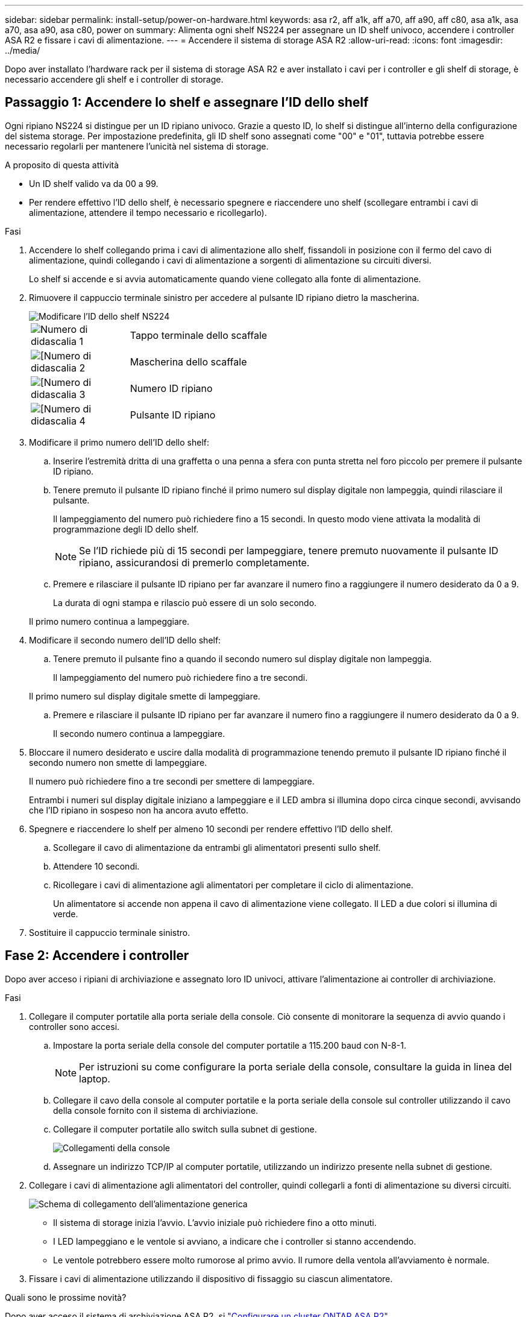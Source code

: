 ---
sidebar: sidebar 
permalink: install-setup/power-on-hardware.html 
keywords: asa r2, aff a1k, aff a70, aff a90, aff c80, asa a1k, asa a70, asa a90, asa c80, power on 
summary: Alimenta ogni shelf NS224 per assegnare un ID shelf univoco, accendere i controller ASA R2 e fissare i cavi di alimentazione. 
---
= Accendere il sistema di storage ASA R2
:allow-uri-read: 
:icons: font
:imagesdir: ../media/


[role="lead"]
Dopo aver installato l'hardware rack per il sistema di storage ASA R2 e aver installato i cavi per i controller e gli shelf di storage, è necessario accendere gli shelf e i controller di storage.



== Passaggio 1: Accendere lo shelf e assegnare l'ID dello shelf

Ogni ripiano NS224 si distingue per un ID ripiano univoco. Grazie a questo ID, lo shelf si distingue all'interno della configurazione del sistema storage. Per impostazione predefinita, gli ID shelf sono assegnati come "00" e "01", tuttavia potrebbe essere necessario regolarli per mantenere l'unicità nel sistema di storage.

.A proposito di questa attività
* Un ID shelf valido va da 00 a 99.
* Per rendere effettivo l'ID dello shelf, è necessario spegnere e riaccendere uno shelf (scollegare entrambi i cavi di alimentazione, attendere il tempo necessario e ricollegarlo).


.Fasi
. Accendere lo shelf collegando prima i cavi di alimentazione allo shelf, fissandoli in posizione con il fermo del cavo di alimentazione, quindi collegando i cavi di alimentazione a sorgenti di alimentazione su circuiti diversi.
+
Lo shelf si accende e si avvia automaticamente quando viene collegato alla fonte di alimentazione.

. Rimuovere il cappuccio terminale sinistro per accedere al pulsante ID ripiano dietro la mascherina.
+
image::../media/drw_a900_oie_change_ns224_shelf_id_ieops-836.svg[Modificare l'ID dello shelf NS224]

+
[cols="20%,80%"]
|===


 a| 
image::../media/legend_icon_01.svg[Numero di didascalia 1]
 a| 
Tappo terminale dello scaffale



 a| 
image::../media/legend_icon_02.svg[[Numero di didascalia 2]
 a| 
Mascherina dello scaffale



 a| 
image::../media/legend_icon_03.svg[[Numero di didascalia 3]
 a| 
Numero ID ripiano



 a| 
image::../media/legend_icon_04.svg[[Numero di didascalia 4]
 a| 
Pulsante ID ripiano

|===
. Modificare il primo numero dell'ID dello shelf:
+
.. Inserire l'estremità dritta di una graffetta o una penna a sfera con punta stretta nel foro piccolo per premere il pulsante ID ripiano.
.. Tenere premuto il pulsante ID ripiano finché il primo numero sul display digitale non lampeggia, quindi rilasciare il pulsante.
+
Il lampeggiamento del numero può richiedere fino a 15 secondi. In questo modo viene attivata la modalità di programmazione degli ID dello shelf.

+

NOTE: Se l'ID richiede più di 15 secondi per lampeggiare, tenere premuto nuovamente il pulsante ID ripiano, assicurandosi di premerlo completamente.

.. Premere e rilasciare il pulsante ID ripiano per far avanzare il numero fino a raggiungere il numero desiderato da 0 a 9.
+
La durata di ogni stampa e rilascio può essere di un solo secondo.

+
Il primo numero continua a lampeggiare.



. Modificare il secondo numero dell'ID dello shelf:
+
.. Tenere premuto il pulsante fino a quando il secondo numero sul display digitale non lampeggia.
+
Il lampeggiamento del numero può richiedere fino a tre secondi.

+
Il primo numero sul display digitale smette di lampeggiare.

.. Premere e rilasciare il pulsante ID ripiano per far avanzare il numero fino a raggiungere il numero desiderato da 0 a 9.
+
Il secondo numero continua a lampeggiare.



. Bloccare il numero desiderato e uscire dalla modalità di programmazione tenendo premuto il pulsante ID ripiano finché il secondo numero non smette di lampeggiare.
+
Il numero può richiedere fino a tre secondi per smettere di lampeggiare.

+
Entrambi i numeri sul display digitale iniziano a lampeggiare e il LED ambra si illumina dopo circa cinque secondi, avvisando che l'ID ripiano in sospeso non ha ancora avuto effetto.

. Spegnere e riaccendere lo shelf per almeno 10 secondi per rendere effettivo l'ID dello shelf.
+
.. Scollegare il cavo di alimentazione da entrambi gli alimentatori presenti sullo shelf.
.. Attendere 10 secondi.
.. Ricollegare i cavi di alimentazione agli alimentatori per completare il ciclo di alimentazione.
+
Un alimentatore si accende non appena il cavo di alimentazione viene collegato. Il LED a due colori si illumina di verde.



. Sostituire il cappuccio terminale sinistro.




== Fase 2: Accendere i controller

Dopo aver acceso i ripiani di archiviazione e assegnato loro ID univoci, attivare l'alimentazione ai controller di archiviazione.

.Fasi
. Collegare il computer portatile alla porta seriale della console. Ciò consente di monitorare la sequenza di avvio quando i controller sono accesi.
+
.. Impostare la porta seriale della console del computer portatile a 115.200 baud con N-8-1.
+

NOTE: Per istruzioni su come configurare la porta seriale della console, consultare la guida in linea del laptop.

.. Collegare il cavo della console al computer portatile e la porta seriale della console sul controller utilizzando il cavo della console fornito con il sistema di archiviazione.
.. Collegare il computer portatile allo switch sulla subnet di gestione.
+
image::../media/drw_a1k_70-90_console_connection_ieops-1702.svg[Collegamenti della console]

.. Assegnare un indirizzo TCP/IP al computer portatile, utilizzando un indirizzo presente nella subnet di gestione.


. Collegare i cavi di alimentazione agli alimentatori del controller, quindi collegarli a fonti di alimentazione su diversi circuiti.
+
image::../media/drw_affa1k_power_source_icon_ieops-1700.svg[Schema di collegamento dell'alimentazione generica]

+
** Il sistema di storage inizia l'avvio. L'avvio iniziale può richiedere fino a otto minuti.
** I LED lampeggiano e le ventole si avviano, a indicare che i controller si stanno accendendo.
** Le ventole potrebbero essere molto rumorose al primo avvio. Il rumore della ventola all'avviamento è normale.


. Fissare i cavi di alimentazione utilizzando il dispositivo di fissaggio su ciascun alimentatore.


.Quali sono le prossime novità?
Dopo aver acceso il sistema di archiviazione ASA R2, si link:initialize-ontap-cluster.html["Configurare un cluster ONTAP ASA R2"].
